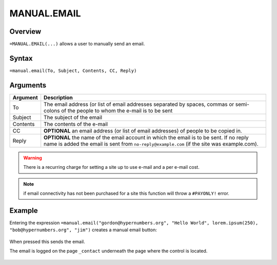 ============
MANUAL.EMAIL
============

Overview
--------

``=MANUAL.EMAIL(...)`` allows a user to manually send an email.

Syntax
------

``=manual.email(To, Subject, Contents, CC, Reply)``

Arguments
---------

.. tabularcolumns:: |l|L|

============== ===============================================================
Argument       Description
============== ===============================================================
To             The email address (or list of email addresses separated by
               spaces, commas or semi-colons of the people to whom the e-mail
               is to be sent

Subject        The subject of the email

Contents       The contents of the e-mail

CC             **OPTIONAL** an email address (or list of email addresses) of
               people to be copied in.

Reply          **OPTIONAL** the name of the email account in which the email
               is to be sent. If no reply name is added the email is sent
               from ``no-reply@example.com`` (if the site was example.com).
============== ===============================================================

.. warning:: There is a recurring charge for setting a site up to use e-mail and a per e-mail cost.

.. note:: if email connectivity has not been purchased for a site this function will throw a ``#PAYONLY!`` error.


Example
-------

Entering the expression ``=manual.email("gordon@hypernumbers.org", "Hello World", lorem.ipsum(250), "bob@hypernumbers.org", "jim")`` creates a manual email button:

.. figure:: /images/example-manual-email.png

When pressed this sends the email.

The email is logged on the page ``_contact`` underneath the page where the control is located.

.. figure:: /images/example-manual-email2.png
